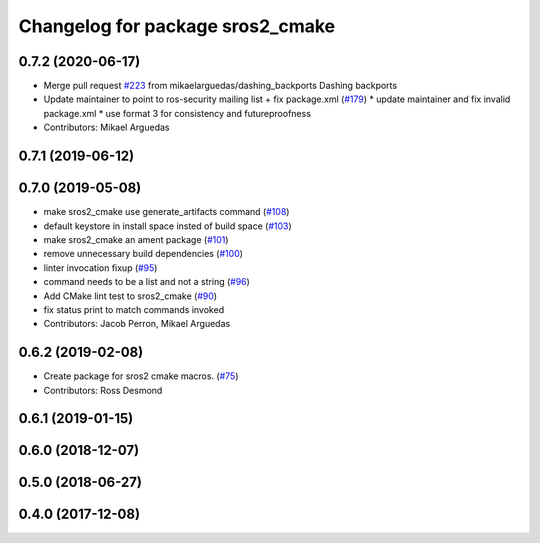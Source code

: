 ^^^^^^^^^^^^^^^^^^^^^^^^^^^^^^^^^
Changelog for package sros2_cmake
^^^^^^^^^^^^^^^^^^^^^^^^^^^^^^^^^

0.7.2 (2020-06-17)
------------------
* Merge pull request `#223 <https://github.com/ros2/sros2/issues/223>`_ from mikaelarguedas/dashing_backports
  Dashing backports
* Update maintainer to point to ros-security mailing list + fix package.xml (`#179 <https://github.com/ros2/sros2/issues/179>`_)
  * update maintainer and fix invalid package.xml
  * use format 3 for consistency and futureproofness
* Contributors: Mikael Arguedas

0.7.1 (2019-06-12)
------------------

0.7.0 (2019-05-08)
------------------
* make sros2_cmake use generate_artifacts command (`#108 <https://github.com/ros2/sros2/issues/108>`_)
* default keystore in install space insted of build space (`#103 <https://github.com/ros2/sros2/issues/103>`_)
* make sros2_cmake an ament package (`#101 <https://github.com/ros2/sros2/issues/101>`_)
* remove unnecessary build dependencies (`#100 <https://github.com/ros2/sros2/issues/100>`_)
* linter invocation fixup (`#95 <https://github.com/ros2/sros2/issues/95>`_)
* command needs to be a list and not a string (`#96 <https://github.com/ros2/sros2/issues/96>`_)
* Add CMake lint test to sros2_cmake (`#90 <https://github.com/ros2/sros2/issues/90>`_)
* fix status print to match commands invoked
* Contributors: Jacob Perron, Mikael Arguedas

0.6.2 (2019-02-08)
------------------
* Create package for sros2 cmake macros. (`#75 <https://github.com/ros2/sros2/issues/75>`_)
* Contributors: Ross Desmond

0.6.1 (2019-01-15)
------------------

0.6.0 (2018-12-07)
------------------

0.5.0 (2018-06-27)
------------------

0.4.0 (2017-12-08)
------------------
